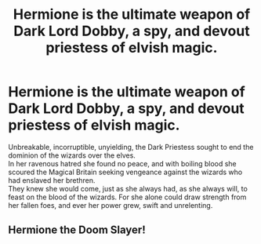 #+TITLE: Hermione is the ultimate weapon of Dark Lord Dobby, a spy, and devout priestess of elvish magic.

* Hermione is the ultimate weapon of Dark Lord Dobby, a spy, and devout priestess of elvish magic.
:PROPERTIES:
:Author: king_of_jupyter
:Score: 0
:DateUnix: 1607101640.0
:DateShort: 2020-Dec-04
:FlairText: Request/Promt
:END:
Unbreakable, incorruptible, unyielding, the Dark Priestess sought to end the dominion of the wizards over the elves.\\
In her ravenous hatred she found no peace, and with boiling blood she scoured the Magical Britain seeking vengeance against the wizards who had enslaved her brethren.\\
They knew she would come, just as she always had, as she always will, to feast on the blood of the wizards. For she alone could draw strength from her fallen foes, and ever her power grew, swift and unrelenting.


** Hermione the Doom Slayer!
:PROPERTIES:
:Author: king_of_jupyter
:Score: 3
:DateUnix: 1607101657.0
:DateShort: 2020-Dec-04
:END:
